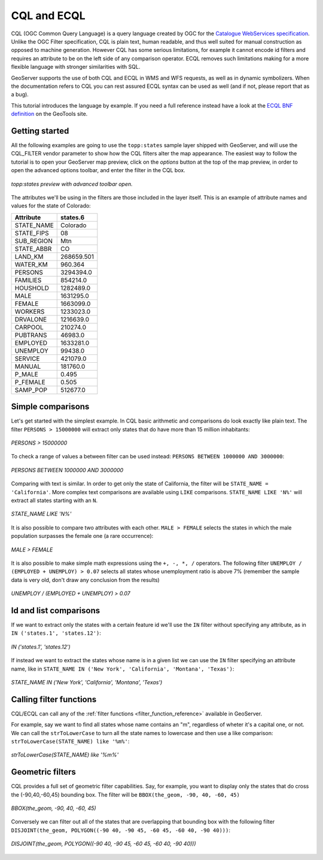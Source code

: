 .. _cql_tutorial:

CQL and ECQL
=============

CQL (OGC Common Query Language) is a query language created by OGC for the `Catalogue WebServices specification <http://www.opengeospatial.org/standards/cat>`_. Unlike the OGC Filter specification, CQL is plain text, human readable, and thus well suited for manual construction as opposed to machine generation.
However CQL has some serious limitations, for example it cannot encode id filters and requires an attribute to be on the left side of any comparison operator.
ECQL removes such limitations making for a more flexible language with stronger similarities with SQL. 

GeoServer supports the use of both CQL and ECQL in WMS and WFS requests, as well as in dynamic symbolizers. When the documentation refers to CQL
you can rest assured ECQL syntax can be used as well (and if not, please report that as a bug).

This tutorial introduces the language by example.
If you need a full reference instead have a look at the `ECQL BNF definition <http://docs.codehaus.org/display/GEOTOOLS/ECQL+Parser+Design>`_ on the GeoTools site.

Getting started
---------------
All the following examples are going to use the ``topp:states`` sample layer shipped with GeoServer, and will use the CQL_FILTER vendor parameter to show how the CQL filters alter the map appearance. The easiest way to follow the tutorial is to open your GeoServer map preview, click on the *options* button at the top of the map preview, in order to open the advanced options toolbar, and enter the filter in the CQL box.

.. figure:: gettingStarted.png
   :align: center
   
   *topp:states preview with advanced toolbar open.*
   
The attributes we'll be using in the filters are those included in the layer itself.
This is an example of attribute names and values for the state of Colorado:

.. list-table::
   
  * - **Attribute**
    - **states.6**
  * - STATE_NAME
    - Colorado
  * - STATE_FIPS
    - 08
  * - SUB_REGION
    - Mtn
  * - STATE_ABBR
    - CO
  * - LAND_KM
    - 268659.501
  * - WATER_KM
    - 960.364
  * - PERSONS
    - 3294394.0
  * - FAMILIES
    - 854214.0
  * - HOUSHOLD
    - 1282489.0
  * - MALE
    - 1631295.0
  * - FEMALE
    - 1663099.0
  * - WORKERS
    - 1233023.0
  * - DRVALONE
    - 1216639.0
  * - CARPOOL
    - 210274.0
  * - PUBTRANS
    - 46983.0
  * - EMPLOYED
    - 1633281.0
  * - UNEMPLOY
    - 99438.0
  * - SERVICE
    - 421079.0
  * - MANUAL
    - 181760.0
  * - P_MALE
    - 0.495
  * - P_FEMALE
    - 0.505
  * - SAMP_POP
    - 512677.0 
    

Simple comparisons
----------------------
   
Let's get started with the simplest example. In CQL basic arithmetic and comparisons 
do look exactly like plain text. The filter ``PERSONS > 15000000`` will extract only states that do
have more than 15 million inhabitants:

.. figure:: more15M.png
   :align: center
   
   *PERSONS > 15000000*
   
To check a range of values a between filter can be used instead: ``PERSONS BETWEEN 1000000 AND 3000000``:

.. figure:: between.png
   :align: center
  
   *PERSONS BETWEEN 1000000 AND 3000000*
   
Comparing with text is similar. In order to get only the state of California, the filter will be
``STATE_NAME = 'California'``. More complex text comparisons are available using ``LIKE`` comparisons. ``STATE_NAME LIKE 'N%'`` will extract all states starting with an ``N``.

.. figure:: startn.png
   :align: center
   
   *STATE_NAME LIKE 'N%'*
   
It is also possible to compare two attributes with each other. ``MALE > FEMALE`` selects the
states in which the male population surpasses the female one (a rare occurrence):

.. figure:: malefemale.png
   :align: center
   
   *MALE > FEMALE*
   
It is also possible to make simple math expressions using the ``+, -, *, /`` operators.
The following filter ``UNEMPLOY / (EMPLOYED + UNEMPLOY) > 0.07`` selects all states whose unemployment ratio is above 7% (remember the sample data is very old, don't draw any conclusion from the results)

.. figure:: employ.png
   :align: center
   
   *UNEMPLOY / (EMPLOYED + UNEMPLOY) > 0.07*
   
Id and list comparisons
-----------------------
   
If we want to extract only the states with a certain feature id we'll use the ``IN`` filter without specifying any attribute, as in ``IN ('states.1', 'states.12')``:

.. figure:: idfilter.png
   :align: center
   
   *IN ('states.1', 'states.12')*

If instead we want to extract the states whose name is in a given list we can use the ``IN`` filter specifying an attribute name, like in ``STATE_NAME IN ('New York', 'California', 'Montana', 'Texas')``:

.. figure:: statenames.png
   :align: center
   
   *STATE_NAME IN ('New York', 'California', 'Montana', 'Texas')*

Calling filter functions
------------------------

CQL/ECQL can call any of the :ref:`filter functions <filter_function_reference>` available in GeoServer.

For example, say we want to find all states whose name contains an "m", regardless of wheter it's a capital one, or not. We can call the ``strToLowerCase`` to turn all the state names to lowercase and then use a like comparison: ``strToLowerCase(STATE_NAME) like '%m%'``:

.. figure:: mstates.png
   :align: center
   
   *strToLowerCase(STATE_NAME) like '%m%'*

   
Geometric filters
------------------
CQL provides a full set of geometric filter capabilities. Say, for example, you want to display only the states that do cross the (-90,40,-60,45) bounding box.
The filter will be ``BBOX(the_geom, -90, 40, -60, 45)``

.. figure:: bbox.png
   :align: center
   
   *BBOX(the_geom, -90, 40, -60, 45)*
   
Conversely we can filter out all of the states that are overlapping that bounding box with the following filter ``DISJOINT(the_geom, POLYGON((-90 40, -90 45, -60 45, -60 40, -90 40)))``:

.. figure:: disjoint.png
   :align: center
   
   *DISJOINT(the_geom, POLYGON((-90 40, -90 45, -60 45, -60 40, -90 40)))*
